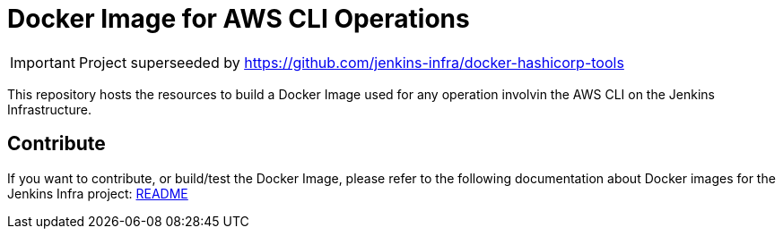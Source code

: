 = Docker Image for AWS CLI Operations

[IMPORTANT]
Project superseeded by https://github.com/jenkins-infra/docker-hashicorp-tools

This repository hosts the resources to build a Docker Image used for any operation involvin the AWS CLI on the Jenkins Infrastructure.

== Contribute

If you want to contribute, or build/test the Docker Image, please refer to the following documentation about Docker images for the Jenkins Infra project:
link:https://github.com/jenkins-infra/pipeline-library/blob/master/resources/io/jenkins/infra/docker/README.adoc[README]

